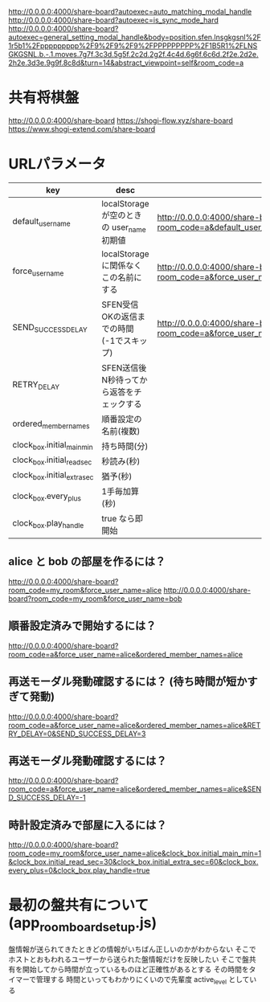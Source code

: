 http://0.0.0.0:4000/share-board?autoexec=auto_matching_modal_handle
http://0.0.0.0:4000/share-board?autoexec=is_sync_mode_hard
http://0.0.0.0:4000/share-board?autoexec=general_setting_modal_handle&body=position.sfen.lnsgkgsnl%2F1r5b1%2Fppppppppp%2F9%2F9%2F9%2FPPPPPPPPP%2F1B5R1%2FLNSGKGSNL.b.-.1.moves.7g7f.3c3d.5g5f.2c2d.2g2f.4c4d.6g6f.6c6d.2f2e.2d2e.2h2e.3d3e.9g9f.8c8d&turn=14&abstract_viewpoint=self&room_code=a

* 共有将棋盤

  http://0.0.0.0:4000/share-board
  https://shogi-flow.xyz/share-board
  https://www.shogi-extend.com/share-board

* URLパラメータ

  |-----------------------------+--------------------------------------------+-----------------------------------------------------------------------------------------|
  | key                         | desc                                       | Example                                                                                 |
  |-----------------------------+--------------------------------------------+-----------------------------------------------------------------------------------------|
  | default_user_name           | localStorage が空のときの user_name 初期値 | http://0.0.0.0:4000/share-board?room_code=a&default_user_name=bob                       |
  | force_user_name             | localStorage に関係なくこの名前にする      | http://0.0.0.0:4000/share-board?room_code=a&force_user_name=alice                       |
  | SEND_SUCCESS_DELAY          | SFEN受信OKの返信までの時間 (-1でスキップ)  | http://0.0.0.0:4000/share-board?room_code=a&force_user_name=alice&SEND_SUCCESS_DELAY=-1 |
  | RETRY_DELAY                 | SFEN送信後N秒待ってから返答をチェックする  |                                                                                         |
  | ordered_member_names        | 順番設定の名前(複数)                       |                                                                                         |
  | clock_box.initial_main_min  | 持ち時間(分)                               |                                                                                         |
  | clock_box.initial_read_sec  | 秒読み(秒)                                 |                                                                                         |
  | clock_box.initial_extra_sec | 猶予(秒)                                   |                                                                                         |
  | clock_box.every_plus        | 1手毎加算(秒)                              |                                                                                         |
  | clock_box.play_handle       | true なら即開始                            |                                                                                         |
  |-----------------------------+--------------------------------------------+-----------------------------------------------------------------------------------------|

** alice と bob の部屋を作るには？

  http://0.0.0.0:4000/share-board?room_code=my_room&force_user_name=alice
  http://0.0.0.0:4000/share-board?room_code=my_room&force_user_name=bob

** 順番設定済みで開始するには？

   http://0.0.0.0:4000/share-board?room_code=a&force_user_name=alice&ordered_member_names=alice

** 再送モーダル発動確認するには？ (待ち時間が短かすぎて発動)

   http://0.0.0.0:4000/share-board?room_code=a&force_user_name=alice&ordered_member_names=alice&RETRY_DELAY=0&SEND_SUCCESS_DELAY=3

** 再送モーダル発動確認するには？

   http://0.0.0.0:4000/share-board?room_code=a&force_user_name=alice&ordered_member_names=alice&SEND_SUCCESS_DELAY=-1

** 時計設定済みで部屋に入るには？

   http://0.0.0.0:4000/share-board?room_code=my_room&force_user_name=alice&clock_box.initial_main_min=1&clock_box.initial_read_sec=30&clock_box.initial_extra_sec=60&clock_box.every_plus=0&clock_box.play_handle=true

* 最初の盤共有について (app_room_board_setup.js)

  盤情報が送られてきたときどの情報がいちばん正しいのかがわからない
  そこでホストとおもわれるユーザーから送られた盤情報だけを反映したい
  そこで盤共有を開始してから時間が立っているものほど正確性があるとする
  その時間をタイマーで管理する
  時間といってもわかりにくいので先輩度 active_level としている

